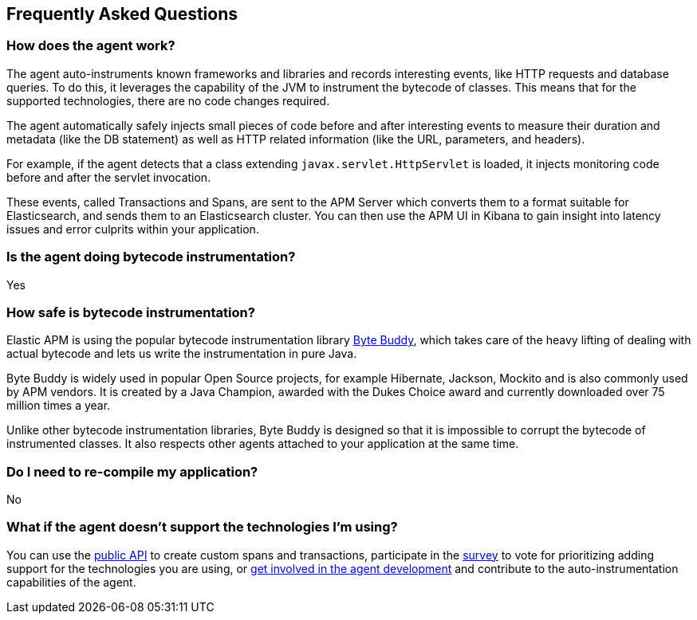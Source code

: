 [[faq]]
== Frequently Asked Questions

[float]
[[faq-how-does-it-work]]
=== How does the agent work?
The agent auto-instruments known frameworks and libraries and records interesting events,
like HTTP requests and database queries.
To do this, it leverages the capability of the JVM to instrument the bytecode of classes.
This means that for the supported technologies, there are no code changes required.

The agent automatically safely injects small pieces of code before and after interesting events to measure their duration and metadata
(like the DB statement) as well as HTTP related information
(like the URL, parameters, and headers).

For example, if the agent detects that a class extending `javax.servlet.HttpServlet` is loaded,
it injects monitoring code before and after the servlet invocation.

These events, called Transactions and Spans, are sent to the APM Server which converts them to a format suitable for Elasticsearch,
and sends them to an Elasticsearch cluster.
You can then use the APM UI in Kibana to gain insight into latency issues and error culprits within your application.

[float]
[[faq-bytecode-instrumentation]]
=== Is the agent doing bytecode instrumentation?
Yes

[float]
[[faq-bytecode-instrumentation-safety]]
=== How safe is bytecode instrumentation?
Elastic APM is using the popular bytecode instrumentation library http://bytebuddy.net:[Byte Buddy],
which takes care of the heavy lifting of dealing with actual bytecode and lets us write the instrumentation in pure Java.

Byte Buddy is widely used in popular Open Source projects,
for example Hibernate, Jackson, Mockito and is also commonly used by APM vendors.
It is created by a Java Champion, awarded with the Dukes Choice award and currently downloaded over 75 million times a year.

Unlike other bytecode instrumentation libraries,
Byte Buddy is designed so that it is impossible to corrupt the bytecode of instrumented classes.
It also respects other agents attached to your application at the same time.

[float]
[[faq-recompile]]
=== Do I need to re-compile my application?
No

[float]
[[faq-unsupported-technologies]]
=== What if the agent doesn't support the technologies I'm using?
You can use the <<public-api,public API>> to create custom spans and transactions,
participate in the
https://docs.google.com/forms/d/e/1FAIpQLScd0RYiwZGrEuxykYkv9z8Hl3exx_LKCtjsqEo1OWx8BkLrOQ/viewform?usp=sf_link[survey]
to vote for prioritizing adding support for the technologies you are using, or
https://github.com/elastic/apm-agent-java/blob/master/CONTRIBUTING.md[get involved in the agent development]
and contribute to the auto-instrumentation capabilities of the agent.
